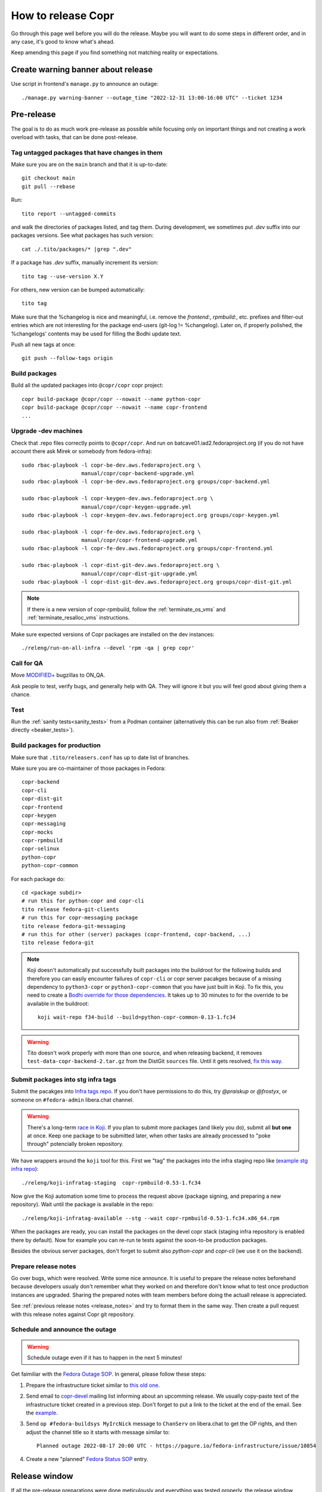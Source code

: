 .. _how_to_release_copr:

How to release Copr
===================

Go through this page well before you will do the release. Maybe you
will want to do some steps in different order, and in any case, it's
good to know what's ahead.

Keep amending this page if you find something not matching reality or expectations.


Create warning banner about release
-----------------------------------


Use script in frontend's ``manage.py`` to announce an outage::

    ./manage.py warning-banner --outage_time "2022-12-31 13:00-16:00 UTC" --ticket 1234


Pre-release
-----------

The goal is to do as much work pre-release as possible while focusing
only on important things and not creating a work overload with tasks,
that can be done post-release.


Tag untagged packages that have changes in them
...............................................

Make sure you are on the ``main`` branch and that it is up-to-date::

  git checkout main
  git pull --rebase

Run::

    tito report --untagged-commits

and walk the directories of packages listed, and tag them. During development,
we sometimes put `.dev` suffix into our packages versions. See what packages has
such version::

    cat ./.tito/packages/* |grep ".dev"

If a package has `.dev` suffix, manually increment its version::

    tito tag --use-version X.Y

For others, new version can be bumped automatically::

    tito tag

Make sure that the %changelog is nice and meaningful, i.e. remove the
`frontend:`, `rpmbuild:`, etc. prefixes and filter-out entries which are not
interesting for the package end-users (git-log != %changelog).  Later on, if
properly polished, the %changelogs' contents may be used for filling the Bodhi
update text.

Push all new tags at once::

    git push --follow-tags origin


Build packages
..............

Build all the updated packages into ``@copr/copr`` copr project::

    copr build-package @copr/copr --nowait --name python-copr
    copr build-package @copr/copr --nowait --name copr-frontend
    ...


Upgrade -dev machines
.....................

Check that .repo files correctly points to ``@copr/copr``. And run on batcave01.iad2.fedoraproject.org (if you do not have account there ask Mirek or somebody from fedora-infra)::

    sudo rbac-playbook -l copr-be-dev.aws.fedoraproject.org \
                       manual/copr/copr-backend-upgrade.yml
    sudo rbac-playbook -l copr-be-dev.aws.fedoraproject.org groups/copr-backend.yml

    sudo rbac-playbook -l copr-keygen-dev.aws.fedoraproject.org \
                       manual/copr/copr-keygen-upgrade.yml
    sudo rbac-playbook -l copr-keygen-dev.aws.fedoraproject.org groups/copr-keygen.yml

    sudo rbac-playbook -l copr-fe-dev.aws.fedoraproject.org \
                       manual/copr/copr-frontend-upgrade.yml
    sudo rbac-playbook -l copr-fe-dev.aws.fedoraproject.org groups/copr-frontend.yml

    sudo rbac-playbook -l copr-dist-git-dev.aws.fedoraproject.org \
                       manual/copr/copr-dist-git-upgrade.yml
    sudo rbac-playbook -l copr-dist-git-dev.aws.fedoraproject.org groups/copr-dist-git.yml

.. note::

    If there is a new version of copr-rpmbuild, follow the
    :ref:`terminate_os_vms` and :ref:`terminate_resalloc_vms` instructions.

Make sure expected versions of Copr packages are installed on the dev
instances::

    ./releng/run-on-all-infra --devel 'rpm -qa | grep copr'


Call for QA
...........

Move `MODIFIED+ <https://bugzilla.redhat.com/buglist.cgi?bug_status=POST&bug_status=MODIFIED&product=Copr>`_
bugzillas to ON_QA.

Ask people to test, verify bugs, and generally help with QA. They will ignore it but you will feel good about giving them a chance.


Test
....

Run the :ref:`sanity tests<sanity_tests>` from a Podman container (alternatively
this can be run also from :ref:`Beaker directly <beaker_tests>`).


.. _build_packages_for_production:

Build packages for production
.............................

Make sure that ``.tito/releasers.conf`` has up to date list of branches.

Make sure you are co-maintainer of those packages in Fedora::

    copr-backend
    copr-cli
    copr-dist-git
    copr-frontend
    copr-keygen
    copr-messaging
    copr-mocks
    copr-rpmbuild
    copr-selinux
    python-copr
    python-copr-common

For each package do::

    cd <package subdir>
    # run this for python-copr and copr-cli
    tito release fedora-git-clients
    # run this for copr-messaging package
    tito release fedora-git-messaging
    # run this for other (server) packages (copr-frontend, copr-backend, ...)
    tito release fedora-git

.. note::

    Koji doesn't automatically put successfully built packages into the buildroot
    for the following builds and therefore you can easily encounter failures of
    ``copr-cli`` or copr server pacakges because of a missing dependency to
    ``python3-copr`` or ``python3-copr-common`` that you have just built in Koji. To
    fix this, you need to create a
    `Bodhi override for those dependencies <https://fedoraproject.org/wiki/Bodhi/BuildRootOverrides>`_.
    It takes up to 30 minutes to for the override to be available in the buildroot::

        koji wait-repo f34-build --build=python-copr-common-0.13-1.fc34

.. warning::

   Tito doesn't work properly with more than one source, and when releasing
   backend, it removes ``test-data-copr-backend-2.tar.gz`` from the DistGit
   ``sources`` file. Until it gets resolved,
   `fix this way <https://src.fedoraproject.org/rpms/copr-backend/c/65e663d23e5caaac01123bf8c0fc0e636fd08ee3>`_.


Submit packages into stg infra tags
...................................

Submit the pacakges into `Infra tags repo <https://docs.fedoraproject.org/en-US/infra/sysadmin_guide/infra-repo/>`_.
If you don't have permissions to do this, try `@praiskup` or `@frostyx`, or someone on ``#fedora-admin`` libera.chat channel.

.. warning::

    There's a long-term `race in Koji <https://pagure.io/fedora-infrastructure/issue/9504>`_.
    If you plan to submit more packages (and likely you do), submit all **but
    one** at once.  Keep one package to be submitted later, when other tasks are
    already processed to "poke through" potencially broken repository.

We have wrappers around the ``koji`` tool for this.  First we "tag" the packages
into the infra staging repo like (`example stg infra repo`_)::

    ./releng/koji-infratag-staging  copr-rpmbuild-0.53-1.fc34

Now give the Koji automation some time to process the request above (package
signing, and preparing a new repository).  Wait until the package is available
in the repo::

    ./releng/koji-infratag-available --stg --wait copr-rpmbuild-0.53-1.fc34.x86_64.rpm

When the packages are ready, you can install the packages on the devel copr
stack (staging infra repository is enabled there by default).  Now for example
you can re-run te tests against the soon-to-be production packages.

Besides the obvious server packages, don't forget to submit also
`python-copr` and `copr-cli` (we use it on the backend).

Prepare release notes
.....................

Go over bugs, which were resolved. Write some nice announce. It is useful to prepare the release notes beforehand
because developers usualy don't remember what they worked on and therefore don't know what to test once
production instances are upgraded. Sharing the prepared notes with team members before doing the actuall release
is appreciated.

See :ref:`previous release notes <release_notes>` and try to format
them in the same way. Then create a pull request with this release
notes against Copr git repository.


Schedule and announce the outage
................................

.. warning::

    Schedule outage even if it has to happen in the next 5 minutes!

Get faimiliar with the `Fedora Outage SOP <https://docs.fedoraproject.org/en-US/infra/sysadmin_guide/outage/>`_.
In general, please follow these steps:

1. Prepare the infrastructure ticket similar to `this old one <https://pagure.io/fedora-infrastructure/issue/10854>`_.

2. Send email to `copr-devel`_ mailing list informing about an upcomming
   release. We usually copy-paste text of the infrastructure ticket created in a
   previous step. Don't forget to put a link to the ticket at the end of the
   email.  See the `example <https://lists.fedoraproject.org/archives/list/copr-devel@lists.fedorahosted.org/message/FVVX3Y7IVRTFW3NYVBTWX3AK3BHNRATX/>`_.

3. Send ``op #fedora-buildsys MyIrcNick`` message to ``ChanServ`` on
   libera.chat to get the OP rights, and then adjust the channel title so it
   starts with message similar to::

        Planned outage 2022-08-17 20:00 UTC - https://pagure.io/fedora-infrastructure/issue/10854

4. Create a new "planned" `Fedora Status SOP`_ entry.


Release window
--------------

If all the pre-release preparations were done meticulously and everything
was tested properly, the release window shouldn't take more than ten
minutes. That is, if nothing goes terribly sideways...


Let users know
--------------

1. Change the "planned" `Fedora Status SOP`_ entry into an "ongoing" entry.

2. Announce on ``#fedora-buildsys``, change title like
   ``s/Planned outage ../OUTAGE NOW .../`` and send some message like
   ``WARNING: The scheduled outage just begings!``.


Production infra tags
---------------------

.. warning::

    The Koji race mentioned above is here, too.  Delay moving one of the NVRs a
    bit!

You can now move the packages to production infra repo.  Note that the
production builder machines install/update the ``copr-rpmbuild`` package from
the production infra repo *automatically*;  so you probably want to wait with
tagging (at least for some of the packages) till it is 100% safe action (during
outage window, as old copr infra stack might be incompatible with updated
rpmbuild, e.g.). ::

    ./releng/koji-infratag-move-prod copr-rpmbuild-0.53-1.fc34 ...

This takes some time. Wait until the packages are available in the infra repo::

    ./releng/koji-infratag-available --prod --wait copr-rpmbuild-0.53-1.fc34.x86_64.rpm ...

Or you can check the repository manually, e.g.
https://kojipkgs.fedoraproject.org/repos-dist/f35-infra/latest/x86_64/


Upgrade production machines
...........................

It is advised to stop ``copr-backend.target`` before upgrading production machines to avoid failing
builds due to temporarily having installed incompatible versions of Copr packages.

Run on batcave01.iad2.fedoraproject.org (if you do not have account there ask Mirek or somebody from fedora-infra)::

    sudo rbac-playbook -l copr-be.aws.fedoraproject.org \
                       manual/copr/copr-backend-upgrade.yml
    sudo rbac-playbook -l copr-be.aws.fedoraproject.org groups/copr-backend.yml

    sudo rbac-playbook -l copr-keygen.aws.fedoraproject.org \
                       manual/copr/copr-keygen-upgrade.yml
    sudo rbac-playbook -l copr-keygen.aws.fedoraproject.org groups/copr-keygen.yml

    sudo rbac-playbook -l copr-fe.aws.fedoraproject.org \
                       manual/copr/copr-frontend-upgrade.yml
    sudo rbac-playbook -l copr-fe.aws.fedoraproject.org groups/copr-frontend.yml

    sudo rbac-playbook -l copr-dist-git.aws.fedoraproject.org \
                       manual/copr/copr-dist-git-upgrade.yml
    sudo rbac-playbook -l copr-dist-git.aws.fedoraproject.org groups/copr-dist-git.yml

.. note::

    You shouldn't need to upgrade DB manually, playbook covers it.

Make sure expected versions of Copr packages are installed on the
production instances::

    ./releng/run-on-all-infra 'rpm -qa | grep copr'

And make sure there is no unexpected update available::

    ./releng/run-on-all-infra 'dnf copr list'


Test production machine
.......................

Run post-release beaker test::

    [root@test-env ~]$ cd /root/copr/beaker-tests/Sanity/copr-cli-basic-operations/
    [root@test-env ~]$ ./runtest-production.sh

or just run some build and check if it succeeds.


Post-release
------------

At this moment, every Copr service should be up and running.


Generate documentation
......................

Generate `Copr project documentation <https://docs.pagure.org/copr.copr/>`_

::

    cd doc
    ./update_docs.sh

Generate package specific documentation by going to:

* https://readthedocs.org/projects/copr-backend/

* https://readthedocs.org/projects/copr-keygen/

* https://readthedocs.org/projects/copr-messaging/

* https://readthedocs.org/projects/copr-rest-api/

* https://readthedocs.org/projects/python-copr/

And hitting "Build" button for each of those projects.

If schema was modified you should generate new Schema documentation.


Announce the end of the release
...............................

1. Remove the "Outage" note from the ``#fedora-buildsys`` title.

2. Send a message on ``fedora-buildsys`` that the outage is over!

3. Send email to `copr-devel`_ mailing list.  If there is some important change
   you can send email to fedora devel mailing list too.  Mention the link to the
   "Highlights from XXXX-XX-XX release" documentation page.

4. Propose a new "highlights" post for the `Fedora Copr Blog`_,
   see `the example
   <https://github.com/fedora-copr/fedora-copr.github.io/pull/55/files>`_.

5. Close the Fedora Infra ticket.

6. Change the "ongoing" `Fedora Status SOP`_ entry into a "resolved" one.


Release packages to PyPI
........................

Make sure you have `~/.pypirc` correctly set up and run::

    dnf install twine
    python3 setup.py sdist
    twine upload dist/<NAME-VERSION>.tar.gz

If you cannot run that, tell somebody with access to run that (msuchy, praiskup,
jkadlcik).

This needs to be run for `copr-common`, `python`, `copr-cli` and
`copr-messaging`.


Submit Bodhi updates
....................

Create updates in `Bodhi <https://bodhi.fedoraproject.org/>`_ for
:ref:`every package built in Koji <build_packages_for_production>`.

It is useful to do updates in batches, e.g. to group several packages into one
update.  You can do this by ``fedpkg update``, with the following template::

    [ copr-backend-1.127-1.fc31, copr-frontend-1.154-1.fc31]
    type=enhancement
    notes=copr-frontend

        - change 1 in frontend
        - change 2 in frontend

        copr-backend

        - change 1 in backend
        - change 2 in backend

It is often good idea to put new (filtered) ``%changelogs`` entries there.


Final steps
...........

Remove the warning banner from frontend page by::

    ./manage.py warning-banner --remove


Check if the `MODIFIED bugs <https://bugzilla.redhat.com/buglist.cgi?bug_status=POST&bug_status=MODIFIED&classification=Community&list_id=4678039&product=Copr&query_format=advanced>`_
(that are not ON_QA) are fixed in released Copr or not, move them ON_QA.


Change status of all `ON_DEV, ON_QA, VERIFIED, and RELEASE_PENDING bugs <https://bugzilla.redhat.com/buglist.cgi?bug_status=ON_QA&bug_status=VERIFIED&bug_status=RELEASE_PENDING&classification=Community&list_id=4678045&product=Copr&query_format=advanced>`_
to CLOSED/CURRENTRELEASE with comment like 'New Copr has been released.'


Fix this document to make it easy for the release nanny of the next release to use it.

.. _`Copr release directory`: https://releases.pagure.org/copr/copr
.. _`copr-devel`: https://lists.fedoraproject.org/archives/list/copr-devel@lists.fedorahosted.org/
.. _`Fedora Status SOP`: https://docs.fedoraproject.org/en-US/infra/sysadmin_guide/status-fedora/
.. _`example stg infra repo`: https://kojipkgs.fedoraproject.org/repos-dist/f36-infra-stg/
.. _`Fedora Copr Blog`: https://fedora-copr.github.io/
